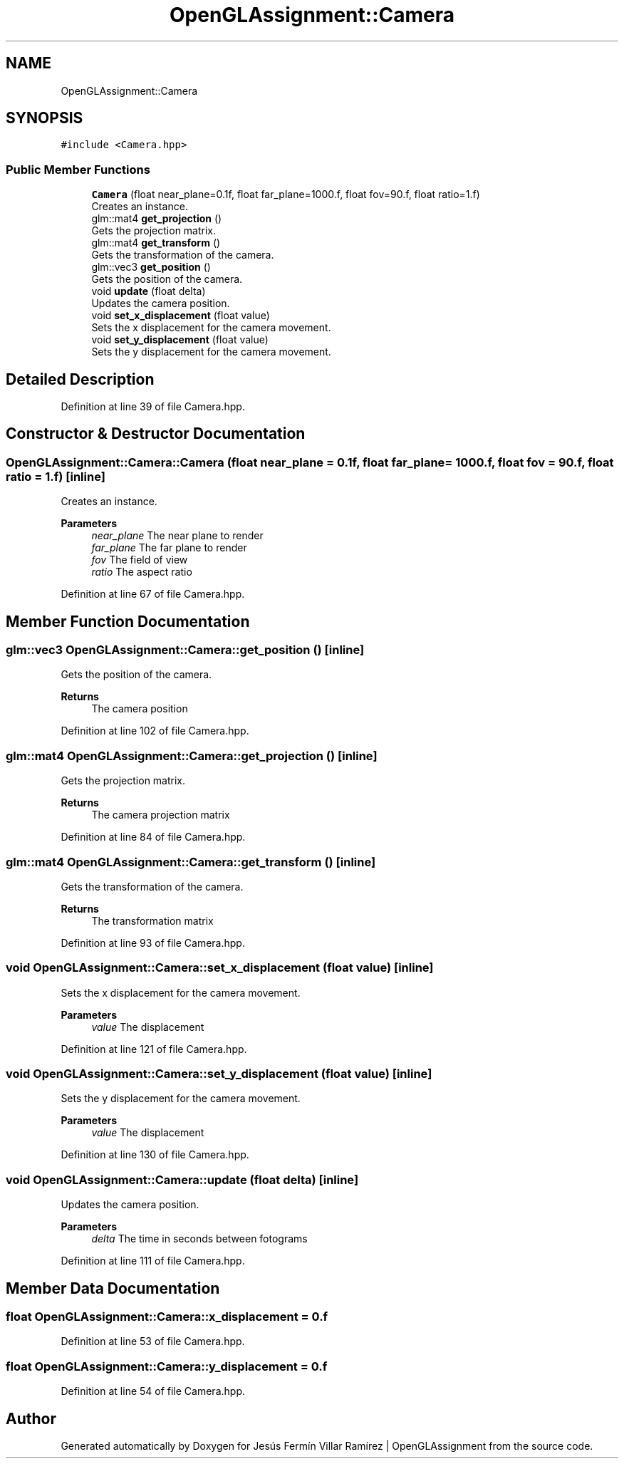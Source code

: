 .TH "OpenGLAssignment::Camera" 3 "Sun May 24 2020" "Jesús Fermín Villar Ramírez | OpenGLAssignment" \" -*- nroff -*-
.ad l
.nh
.SH NAME
OpenGLAssignment::Camera
.SH SYNOPSIS
.br
.PP
.PP
\fC#include <Camera\&.hpp>\fP
.SS "Public Member Functions"

.in +1c
.ti -1c
.RI "\fBCamera\fP (float near_plane=0\&.1f, float far_plane=1000\&.f, float fov=90\&.f, float ratio=1\&.f)"
.br
.RI "Creates an instance\&. "
.ti -1c
.RI "glm::mat4 \fBget_projection\fP ()"
.br
.RI "Gets the projection matrix\&. "
.ti -1c
.RI "glm::mat4 \fBget_transform\fP ()"
.br
.RI "Gets the transformation of the camera\&. "
.ti -1c
.RI "glm::vec3 \fBget_position\fP ()"
.br
.RI "Gets the position of the camera\&. "
.ti -1c
.RI "void \fBupdate\fP (float delta)"
.br
.RI "Updates the camera position\&. "
.ti -1c
.RI "void \fBset_x_displacement\fP (float value)"
.br
.RI "Sets the x displacement for the camera movement\&. "
.ti -1c
.RI "void \fBset_y_displacement\fP (float value)"
.br
.RI "Sets the y displacement for the camera movement\&. "
.in -1c
.SH "Detailed Description"
.PP 
Definition at line 39 of file Camera\&.hpp\&.
.SH "Constructor & Destructor Documentation"
.PP 
.SS "OpenGLAssignment::Camera::Camera (float near_plane = \fC0\&.1f\fP, float far_plane = \fC1000\&.f\fP, float fov = \fC90\&.f\fP, float ratio = \fC1\&.f\fP)\fC [inline]\fP"

.PP
Creates an instance\&. 
.PP
\fBParameters\fP
.RS 4
\fInear_plane\fP The near plane to render 
.br
\fIfar_plane\fP The far plane to render 
.br
\fIfov\fP The field of view 
.br
\fIratio\fP The aspect ratio 
.RE
.PP

.PP
Definition at line 67 of file Camera\&.hpp\&.
.SH "Member Function Documentation"
.PP 
.SS "glm::vec3 OpenGLAssignment::Camera::get_position ()\fC [inline]\fP"

.PP
Gets the position of the camera\&. 
.PP
\fBReturns\fP
.RS 4
The camera position 
.RE
.PP

.PP
Definition at line 102 of file Camera\&.hpp\&.
.SS "glm::mat4 OpenGLAssignment::Camera::get_projection ()\fC [inline]\fP"

.PP
Gets the projection matrix\&. 
.PP
\fBReturns\fP
.RS 4
The camera projection matrix 
.RE
.PP

.PP
Definition at line 84 of file Camera\&.hpp\&.
.SS "glm::mat4 OpenGLAssignment::Camera::get_transform ()\fC [inline]\fP"

.PP
Gets the transformation of the camera\&. 
.PP
\fBReturns\fP
.RS 4
The transformation matrix 
.RE
.PP

.PP
Definition at line 93 of file Camera\&.hpp\&.
.SS "void OpenGLAssignment::Camera::set_x_displacement (float value)\fC [inline]\fP"

.PP
Sets the x displacement for the camera movement\&. 
.PP
\fBParameters\fP
.RS 4
\fIvalue\fP The displacement 
.RE
.PP

.PP
Definition at line 121 of file Camera\&.hpp\&.
.SS "void OpenGLAssignment::Camera::set_y_displacement (float value)\fC [inline]\fP"

.PP
Sets the y displacement for the camera movement\&. 
.PP
\fBParameters\fP
.RS 4
\fIvalue\fP The displacement 
.RE
.PP

.PP
Definition at line 130 of file Camera\&.hpp\&.
.SS "void OpenGLAssignment::Camera::update (float delta)\fC [inline]\fP"

.PP
Updates the camera position\&. 
.PP
\fBParameters\fP
.RS 4
\fIdelta\fP The time in seconds between fotograms 
.RE
.PP

.PP
Definition at line 111 of file Camera\&.hpp\&.
.SH "Member Data Documentation"
.PP 
.SS "float OpenGLAssignment::Camera::x_displacement = 0\&.f"

.PP
Definition at line 53 of file Camera\&.hpp\&.
.SS "float OpenGLAssignment::Camera::y_displacement = 0\&.f"

.PP
Definition at line 54 of file Camera\&.hpp\&.

.SH "Author"
.PP 
Generated automatically by Doxygen for Jesús Fermín Villar Ramírez | OpenGLAssignment from the source code\&.
